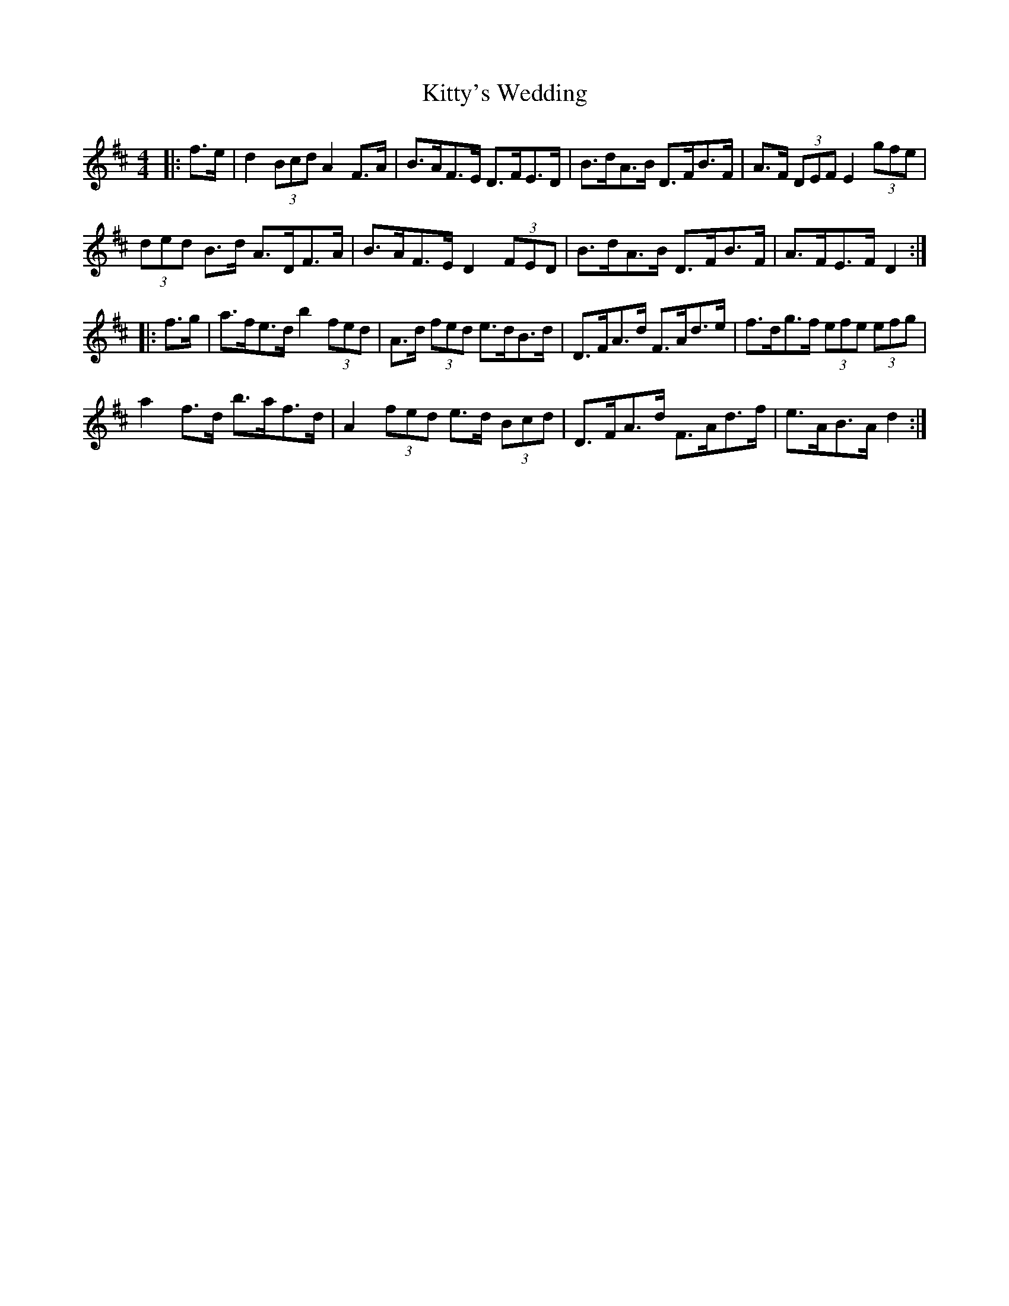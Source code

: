 X: 22019
T: Kitty's Wedding
R: hornpipe
M: 4/4
K: Dmajor
|:f>e|d2 (3Bcd A2 F>A|B>AF>E D>FE>D|B>dA>B D>FB>F|A>F (3DEF E2 (3gfe|
(3ded B>d A>DF>A|B>AF>E D2 (3FED|B>dA>B D>FB>F|A>FE>F D2:|
|:f>g|a>fe>d b2 (3fed|A>d (3fed e>dB>d|D>FA>d F>Ad>e|f>dg>f (3efe (3efg|
a2 f>d b>af>d|A2 (3fed e>d (3Bcd|D>FA>d F>Ad>f|e>AB>A d2:|

